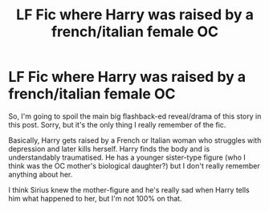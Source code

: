 #+TITLE: LF Fic where Harry was raised by a french/italian female OC

* LF Fic where Harry was raised by a french/italian female OC
:PROPERTIES:
:Author: Avalon1632
:Score: 2
:DateUnix: 1622401857.0
:DateShort: 2021-May-30
:FlairText: What's That Fic?
:END:
So, I'm going to spoil the main big flashback-ed reveal/drama of this story in this post. Sorry, but it's the only thing I really remember of the fic.

Basically, Harry gets raised by a French or Italian woman who struggles with depression and later kills herself. Harry finds the body and is understandably traumatised. He has a younger sister-type figure (who I think was the OC mother's biological daughter?) but I don't really remember anything about her.

I think Sirius knew the mother-figure and he's really sad when Harry tells him what happened to her, but I'm not 100% on that.

